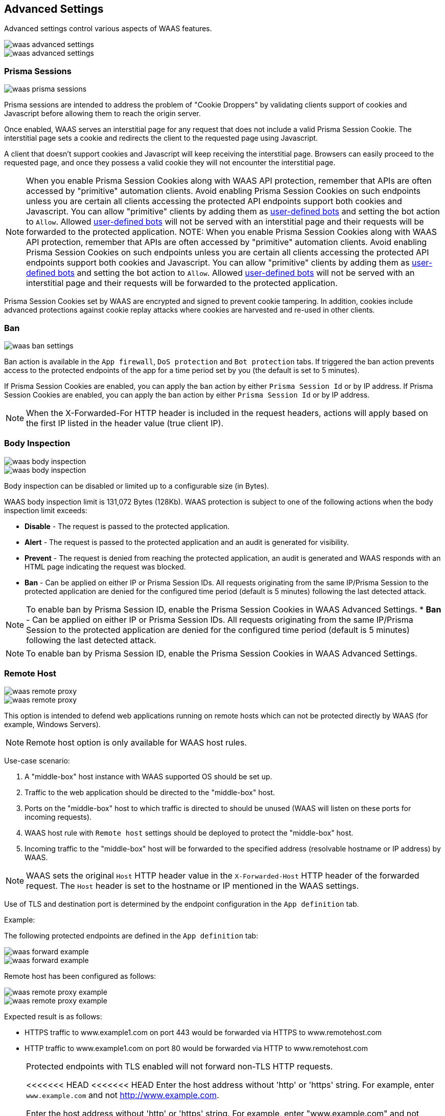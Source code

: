 == Advanced Settings

Advanced settings control various aspects of WAAS features.

image::waas_advanced_settings.png[scale=40]
image::waas_advanced_settings.png[scale=40]

[#prisma_session]

=== Prisma Sessions

image::waas_prisma_sessions.png[scale=40]

Prisma sessions are intended to address the problem of "Cookie Droppers" by validating clients support of cookies and Javascript before allowing them to reach the origin server.

Once enabled, WAAS serves an interstitial page for any request that does not include a valid Prisma Session Cookie. The interstitial page sets a cookie and redirects the client to the requested page using Javascript. 

A client that doesn't support cookies and Javascript will keep receiving the interstitial page. Browsers can easily proceed to the requested page, and once they possess a valid cookie they will not encounter the interstitial page.

NOTE: When you enable Prisma Session Cookies along with WAAS API protection, remember that APIs are often accessed by "primitive" automation clients. Avoid enabling Prisma Session Cookies on such endpoints unless you are certain all clients accessing the protected API endpoints support both cookies and Javascript.
You can allow "primitive" clients by adding them as xref:./waas_bot_protection.adoc#user-defined-bot[user-defined bots] and setting the bot action to `Allow`.
Allowed xref:./waas_bot_protection.adoc#user-defined-bot[user-defined bots] will not be served with an interstitial page and their requests will be forwarded to the protected application.
NOTE: When you enable Prisma Session Cookies along with WAAS API protection, remember that APIs are often accessed by "primitive" automation clients. Avoid enabling Prisma Session Cookies on such endpoints unless you are certain all clients accessing the protected API endpoints support both cookies and Javascript.
You can allow "primitive" clients by adding them as xref:./waas_bot_protection.adoc#user-defined-bot[user-defined bots] and setting the bot action to `Allow`.
Allowed xref:./waas_bot_protection.adoc#user-defined-bot[user-defined bots] will not be served with an interstitial page and their requests will be forwarded to the protected application.

Prisma Session Cookies set by WAAS are encrypted and signed to prevent cookie tampering. In addition, cookies include advanced protections against cookie replay attacks where cookies are harvested and re-used in other clients.

[#ban_settings]

=== Ban

image::waas_ban_settings.png[scale=40]

Ban action is available in the `App firewall`, `DoS protection` and `Bot protection` tabs.
If triggered the ban action prevents access to the protected endpoints of the app for a time period set by you (the default is set to 5 minutes).

If Prisma Session Cookies are enabled, you can apply the `ban` action by either `Prisma Session Id` or by IP address.
If Prisma Session Cookies are enabled, you can apply the `ban` action by either `Prisma Session Id` or by IP address.

NOTE: When the X-Forwarded-For HTTP header is included in the request headers, actions will apply based on the first IP listed in the header value (true client IP).

=== Body Inspection

image::waas_body_inspection.png[scale=50]
image::waas_body_inspection.png[scale=50]

Body inspection can be disabled or limited up to a configurable size (in Bytes).

WAAS body inspection limit is 131,072 Bytes (128Kb). WAAS protection is subject to one of the following actions when the body inspection limit exceeds:
 
* *Disable* - The request is passed to the protected application.
* *Alert* - The request is passed to the protected application and an audit is generated for visibility.
* *Prevent* - The request is denied from reaching the protected application, an audit is generated and WAAS responds with an HTML page indicating the request was blocked.
* *Ban* - Can be applied on either IP or Prisma Session IDs. All requests originating from the same IP/Prisma Session to the protected application are denied for the configured time period (default is 5 minutes) following the last detected attack.

NOTE: To enable ban by Prisma Session ID, enable the Prisma Session Cookies in WAAS Advanced Settings.
* *Ban* - Can be applied on either IP or Prisma Session IDs. All requests originating from the same IP/Prisma Session to the protected application are denied for the configured time period (default is 5 minutes) following the last detected attack.

NOTE: To enable ban by Prisma Session ID, enable the Prisma Session Cookies in WAAS Advanced Settings.

=== Remote Host

image::waas_remote_proxy.png[scale=40]
image::waas_remote_proxy.png[scale=40]

This option is intended to defend web applications running on remote hosts which can not be protected directly by WAAS (for example, Windows Servers).

NOTE: Remote host option is only available for WAAS host rules.

Use-case scenario:

. A "middle-box" host instance with WAAS supported OS should be set up.
. Traffic to the web application should be directed to the "middle-box" host.
. Ports on the "middle-box" host to which traffic is directed to should be unused (WAAS will listen on these ports for incoming requests).
. WAAS host rule with `Remote host` settings should be deployed to protect the "middle-box" host.
. Incoming traffic to the "middle-box" host will be forwarded to the specified address (resolvable hostname or IP address) by WAAS.

NOTE: WAAS sets the original `Host` HTTP header value in the `X-Forwarded-Host` HTTP header of the forwarded request. The `Host` header is set to the hostname or IP mentioned in the WAAS settings.

Use of TLS and destination port is determined by the endpoint configuration in the `App definition` tab.

Example:

The following protected endpoints are defined in the `App definition` tab:

image::waas_forward_example.png[scale=50]
image::waas_forward_example.png[scale=50]

Remote host has been configured as follows:

image::waas_remote_proxy_example.png[scale=40]
image::waas_remote_proxy_example.png[scale=40]

Expected result is as follows:

- HTTPS traffic to www.example1.com on port 443 would be forwarded via HTTPS to www.remotehost.com
- HTTP traffic to www.example1.com on port 80 would be forwarded via HTTP to www.remotehost.com

[NOTE]
====
Protected endpoints with TLS enabled will not forward non-TLS HTTP requests.

<<<<<<< HEAD
<<<<<<< HEAD
Enter the host address without 'http' or 'https' string. For example, enter `www.example.com` and not http://www.example.com.

Enter the host address without 'http' or 'https' string. For example, enter "www.example.com" and not "http://www.example.com".
Enter the host address without 'http' or 'https' string. For example, enter "www.example.com" and not "http://www.example.com".


[#custom_responses]

=== Customize WAAS Response Message

image::waas_custom_response.png[width=750]

You can customize the response HTML and HTTP status code that are returned by WAAS when a *`Prevent`* or *`Ban`* effect occurs:

* *Prevent response code* - HTTP response code
* *Custom WAAS response message* - HTML code to be served.
Click on image::waas_preview_HTML.png[scale=10] for a preview of the rendered HTML code.

You can include Prisma Event IDs as part of customized responses by adding the following placeholder in user-provided HTML: `#eventID`.

[NOTE]
====
User-provided HTML must start and end with HTML tags.

Javascript code will not be rended in the preview window.
====

[#event_ids]

=== Prisma Event IDs

By default, responses sent to end users by WAAS are assigned an Event ID that may later be searched in the event monitor.
An event ID is included in the response header *X-Prisma-Event-Id* and is also included in the default WAAS block message:

image::waas_eventid_response.png[scale=30]

You can include Prisma Event IDs as part of customized responses by adding the following placeholder in user-provided HTML: `#eventID`.

Prisma Event IDs can be referenced in WAAS Event Analytics using the `Event ID` filter:

image::waas_eventid_filter.png[width=300]

